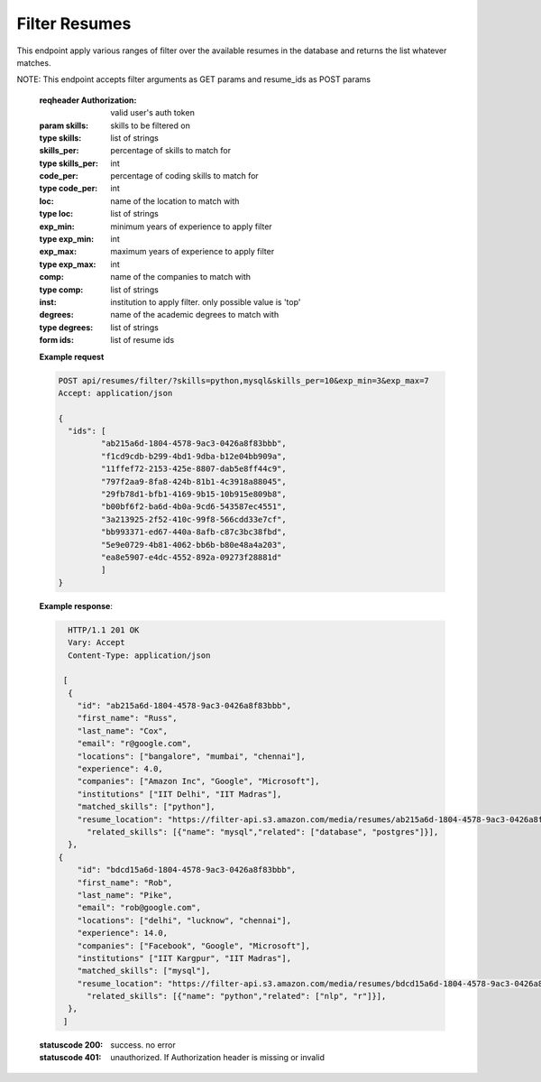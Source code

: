==============
Filter Resumes
==============

.. http:post:: /api/resume/filter/

This endpoint apply various ranges of filter over the available resumes in the database and returns the list whatever matches.

NOTE: This endpoint accepts filter arguments as GET params and resume_ids as POST params

   :reqheader Authorization: valid user's auth token
			     
   :param skills: skills to be filtered on
   :type skills: list of strings
   :skills_per: percentage of skills to match for
   :type skills_per: int
   :code_per: percentage of coding skills to match for
   :type code_per: int
   :loc: name of the location to match with
   :type loc: list of strings
   :exp_min: minimum years of experience to apply filter
   :type exp_min: int
   :exp_max: maximum years of experience to apply filter
   :type exp_max: int
   :comp: name of the companies to match with
   :type comp: list of strings
   :inst: institution to apply filter. only possible value is 'top'
   :degrees: name of the academic degrees to match with
   :type degrees: list of strings

   :form ids: list of resume ids
	      
   **Example request**

   .. sourcecode:: http
		   
      POST api/resumes/filter/?skills=python,mysql&skills_per=10&exp_min=3&exp_max=7
      Accept: application/json

      {
	"ids": [
	       "ab215a6d-1804-4578-9ac3-0426a8f83bbb",
	       "f1cd9cdb-b299-4bd1-9dba-b12e04bb909a",
	       "11ffef72-2153-425e-8807-dab5e8ff44c9",
	       "797f2aa9-8fa8-424b-81b1-4c3918a88045",
	       "29fb78d1-bfb1-4169-9b15-10b915e809b8",
	       "b00bf6f2-ba6d-4b0a-9cd6-543587ec4551",
	       "3a213925-2f52-410c-99f8-566cdd33e7cf",
	       "bb993371-ed67-440a-8afb-c87c3bc38fbd",
	       "5e9e0729-4b81-4062-bb6b-b80e48a4a203",
	       "ea8e5907-e4dc-4552-892a-09273f28881d"
	       ]
      }

   **Example response**:

   .. sourcecode:: http

      HTTP/1.1 201 OK
      Vary: Accept
      Content-Type: application/json
      
     [
      {
        "id": "ab215a6d-1804-4578-9ac3-0426a8f83bbb",
	"first_name": "Russ",
	"last_name": "Cox",
	"email": "r@google.com",
	"locations": ["bangalore", "mumbai", "chennai"],
	"experience": 4.0,
	"companies": ["Amazon Inc", "Google", "Microsoft"],
	"institutions" ["IIT Delhi", "IIT Madras"],
	"matched_skills": ["python"],
	"resume_location": "https://filter-api.s3.amazon.com/media/resumes/ab215a6d-1804-4578-9ac3-0426a8f83bbb",
	  "related_skills": [{"name": "mysql","related": ["database", "postgres"]}],
      },
    {
        "id": "bdcd15a6d-1804-4578-9ac3-0426a8f83bbb",
	"first_name": "Rob",
	"last_name": "Pike",
	"email": "rob@google.com",
	"locations": ["delhi", "lucknow", "chennai"],
	"experience": 14.0,
	"companies": ["Facebook", "Google", "Microsoft"],
	"institutions" ["IIT Kargpur", "IIT Madras"],
	"matched_skills": ["mysql"],
	"resume_location": "https://filter-api.s3.amazon.com/media/resumes/bdcd15a6d-1804-4578-9ac3-0426a8f83bbb",
	  "related_skills": [{"name": "python","related": ["nlp", "r"]}],
      },
     ]

   :statuscode 200: success. no error
   :statuscode 401: unauthorized. If Authorization header is missing or invalid
		    

